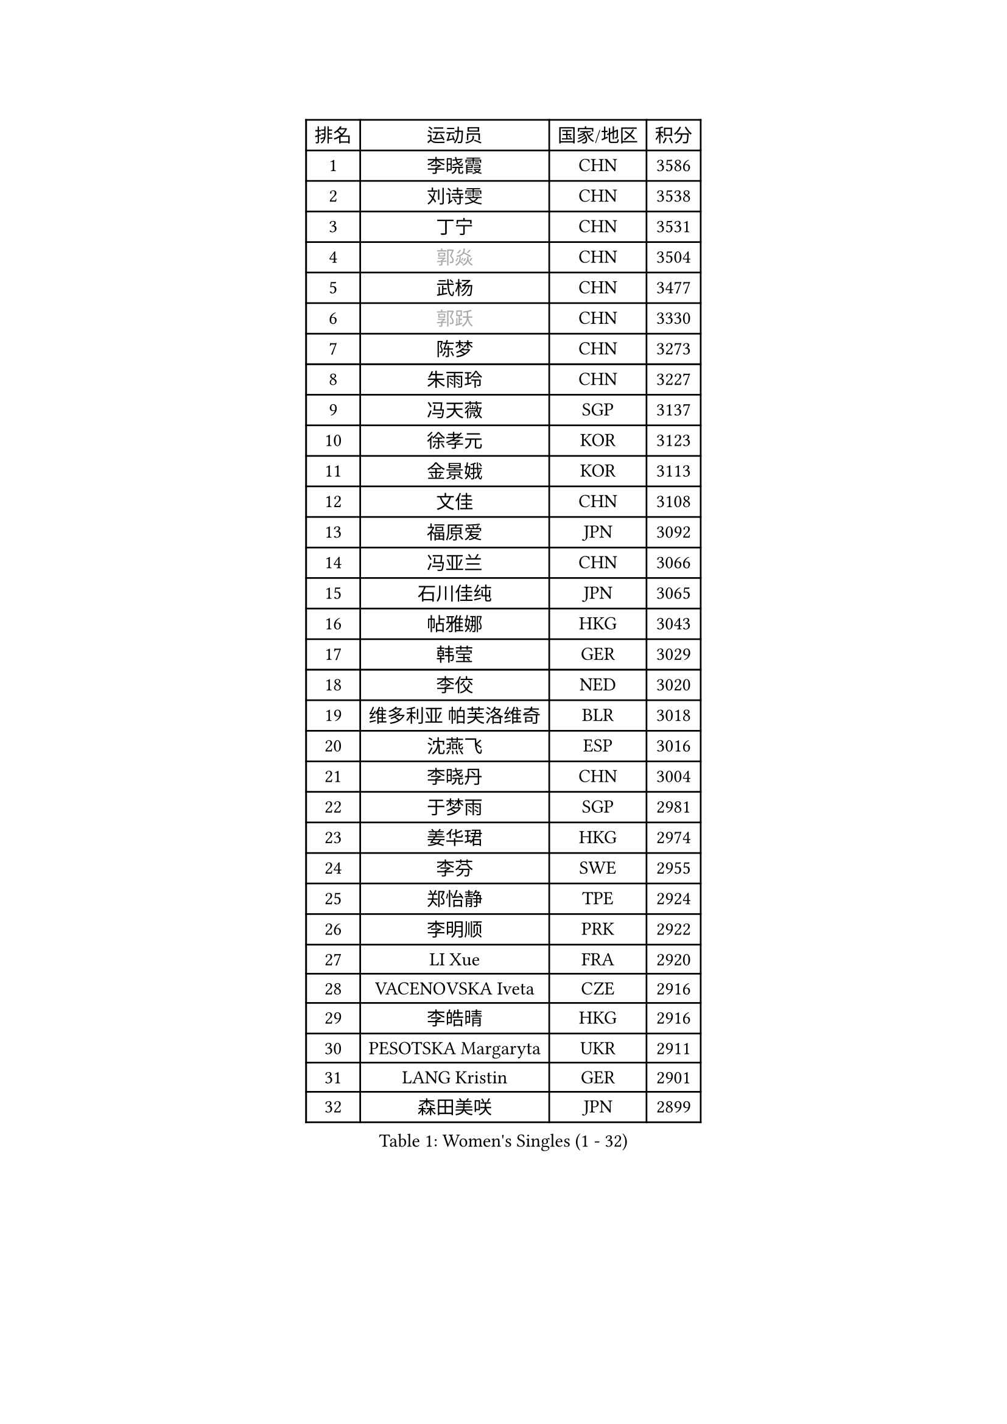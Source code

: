 
#set text(font: ("Courier New", "NSimSun"))
#figure(
  caption: "Women's Singles (1 - 32)",
    table(
      columns: 4,
      [排名], [运动员], [国家/地区], [积分],
      [1], [李晓霞], [CHN], [3586],
      [2], [刘诗雯], [CHN], [3538],
      [3], [丁宁], [CHN], [3531],
      [4], [#text(gray, "郭焱")], [CHN], [3504],
      [5], [武杨], [CHN], [3477],
      [6], [#text(gray, "郭跃")], [CHN], [3330],
      [7], [陈梦], [CHN], [3273],
      [8], [朱雨玲], [CHN], [3227],
      [9], [冯天薇], [SGP], [3137],
      [10], [徐孝元], [KOR], [3123],
      [11], [金景娥], [KOR], [3113],
      [12], [文佳], [CHN], [3108],
      [13], [福原爱], [JPN], [3092],
      [14], [冯亚兰], [CHN], [3066],
      [15], [石川佳纯], [JPN], [3065],
      [16], [帖雅娜], [HKG], [3043],
      [17], [韩莹], [GER], [3029],
      [18], [李佼], [NED], [3020],
      [19], [维多利亚 帕芙洛维奇], [BLR], [3018],
      [20], [沈燕飞], [ESP], [3016],
      [21], [李晓丹], [CHN], [3004],
      [22], [于梦雨], [SGP], [2981],
      [23], [姜华珺], [HKG], [2974],
      [24], [李芬], [SWE], [2955],
      [25], [郑怡静], [TPE], [2924],
      [26], [李明顺], [PRK], [2922],
      [27], [LI Xue], [FRA], [2920],
      [28], [VACENOVSKA Iveta], [CZE], [2916],
      [29], [李皓晴], [HKG], [2916],
      [30], [PESOTSKA Margaryta], [UKR], [2911],
      [31], [LANG Kristin], [GER], [2901],
      [32], [森田美咲], [JPN], [2899],
    )
  )#pagebreak()

#set text(font: ("Courier New", "NSimSun"))
#figure(
  caption: "Women's Singles (33 - 64)",
    table(
      columns: 4,
      [排名], [运动员], [国家/地区], [积分],
      [33], [侯美玲], [TUR], [2895],
      [34], [李倩], [POL], [2894],
      [35], [李洁], [NED], [2894],
      [36], [MOON Hyunjung], [KOR], [2887],
      [37], [伊丽莎白 萨玛拉], [ROU], [2876],
      [38], [石垣优香], [JPN], [2875],
      [39], [刘佳], [AUT], [2874],
      [40], [#text(gray, "藤井宽子")], [JPN], [2866],
      [41], [石贺净], [KOR], [2864],
      [42], [POTA Georgina], [HUN], [2864],
      [43], [ZHAO Yan], [CHN], [2861],
      [44], [RI Mi Gyong], [PRK], [2854],
      [45], [MONTEIRO DODEAN Daniela], [ROU], [2852],
      [46], [胡丽梅], [CHN], [2849],
      [47], [若宫三纱子], [JPN], [2843],
      [48], [吴佳多], [GER], [2841],
      [49], [CHOI Moonyoung], [KOR], [2834],
      [50], [单晓娜], [GER], [2814],
      [51], [田志希], [KOR], [2813],
      [52], [傅玉], [POR], [2809],
      [53], [梁夏银], [KOR], [2804],
      [54], [KIM Jong], [PRK], [2795],
      [55], [LEE I-Chen], [TPE], [2774],
      [56], [#text(gray, "WANG Xuan")], [CHN], [2767],
      [57], [平野早矢香], [JPN], [2755],
      [58], [DVORAK Galia], [ESP], [2752],
      [59], [浜本由惟], [JPN], [2750],
      [60], [EKHOLM Matilda], [SWE], [2749],
      [61], [XIAN Yifang], [FRA], [2747],
      [62], [PARK Youngsook], [KOR], [2746],
      [63], [IVANCAN Irene], [GER], [2738],
      [64], [NG Wing Nam], [HKG], [2737],
    )
  )#pagebreak()

#set text(font: ("Courier New", "NSimSun"))
#figure(
  caption: "Women's Singles (65 - 96)",
    table(
      columns: 4,
      [排名], [运动员], [国家/地区], [积分],
      [65], [TIKHOMIROVA Anna], [RUS], [2734],
      [66], [HUANG Yi-Hua], [TPE], [2731],
      [67], [STRBIKOVA Renata], [CZE], [2725],
      [68], [BALAZOVA Barbora], [SVK], [2710],
      [69], [NONAKA Yuki], [JPN], [2704],
      [70], [倪夏莲], [LUX], [2702],
      [71], [YOON Sunae], [KOR], [2701],
      [72], [WINTER Sabine], [GER], [2693],
      [73], [佩特丽莎 索尔佳], [GER], [2687],
      [74], [ABE Megumi], [JPN], [2669],
      [75], [KIM Hye Song], [PRK], [2664],
      [76], [伯纳黛特 斯佐科斯], [ROU], [2664],
      [77], [LOVAS Petra], [HUN], [2655],
      [78], [KOMWONG Nanthana], [THA], [2648],
      [79], [PASKAUSKIENE Ruta], [LTU], [2647],
      [80], [妮娜 米特兰姆], [GER], [2645],
      [81], [PARK Seonghye], [KOR], [2642],
      [82], [木子], [CHN], [2641],
      [83], [平野美宇], [JPN], [2640],
      [84], [PERGEL Szandra], [HUN], [2640],
      [85], [BILENKO Tetyana], [UKR], [2633],
      [86], [RAMIREZ Sara], [ESP], [2625],
      [87], [#text(gray, "克里斯蒂娜 托特")], [HUN], [2624],
      [88], [LEE Eunhee], [KOR], [2622],
      [89], [STEFANOVA Nikoleta], [ITA], [2621],
      [90], [BEH Lee Wei], [MAS], [2621],
      [91], [CECHOVA Dana], [CZE], [2620],
      [92], [#text(gray, "福冈春菜")], [JPN], [2618],
      [93], [张默], [CAN], [2608],
      [94], [GRZYBOWSKA-FRANC Katarzyna], [POL], [2606],
      [95], [MATSUZAWA Marina], [JPN], [2605],
      [96], [ZHENG Shichang], [CHN], [2602],
    )
  )#pagebreak()

#set text(font: ("Courier New", "NSimSun"))
#figure(
  caption: "Women's Singles (97 - 128)",
    table(
      columns: 4,
      [排名], [运动员], [国家/地区], [积分],
      [97], [PRIVALOVA Alexandra], [BLR], [2601],
      [98], [#text(gray, "MOLNAR Cornelia")], [CRO], [2596],
      [99], [LIN Ye], [SGP], [2591],
      [100], [PARTYKA Natalia], [POL], [2590],
      [101], [TAN Wenling], [ITA], [2588],
      [102], [陈思羽], [TPE], [2585],
      [103], [KUZMINA Elena], [RUS], [2574],
      [104], [#text(gray, "WU Xue")], [DOM], [2570],
      [105], [ZHOU Yihan], [SGP], [2567],
      [106], [ZHENG Jiaqi], [USA], [2567],
      [107], [SKOV Mie], [DEN], [2564],
      [108], [FEHER Gabriela], [SRB], [2561],
      [109], [BARTHEL Zhenqi], [GER], [2561],
      [110], [索菲亚 波尔卡诺娃], [AUT], [2552],
      [111], [SOLJA Amelie], [AUT], [2549],
      [112], [GRUNDISCH Carole], [FRA], [2547],
      [113], [张蔷], [CHN], [2543],
      [114], [SHENG Dandan], [CHN], [2541],
      [115], [LI Qiangbing], [AUT], [2539],
      [116], [DAS Ankita], [IND], [2534],
      [117], [车晓曦], [CHN], [2533],
      [118], [SIBLEY Kelly], [ENG], [2533],
      [119], [MATSUDAIRA Shiho], [JPN], [2532],
      [120], [ODOROVA Eva], [SVK], [2526],
      [121], [VIVARELLI Debora], [ITA], [2524],
      [122], [MIKHAILOVA Polina], [RUS], [2523],
      [123], [杜凯琹], [HKG], [2512],
      [124], [MADARASZ Dora], [HUN], [2509],
      [125], [#text(gray, "KIM Junghyun")], [KOR], [2508],
      [126], [FADEEVA Oxana], [RUS], [2503],
      [127], [WANG Chen], [CHN], [2501],
      [128], [#text(gray, "KANG Misoon")], [KOR], [2500],
    )
  )